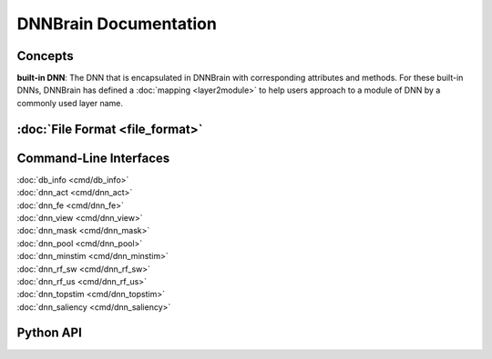 DNNBrain Documentation
======================

Concepts
--------

**built-in DNN**: The DNN that is encapsulated in DNNBrain with
corresponding attributes and methods. For these built-in DNNs, DNNBrain
has defined a :doc:`mapping <layer2module>` to help users approach to a
module of DNN by a commonly used layer name.

:doc:`File Format <file_format>`
----------------------------------

Command-Line Interfaces
-----------------------

| :doc:`db_info <cmd/db_info>`
| :doc:`dnn_act <cmd/dnn_act>`
| :doc:`dnn_fe <cmd/dnn_fe>`
| :doc:`dnn_view <cmd/dnn_view>`
| :doc:`dnn_mask <cmd/dnn_mask>`
| :doc:`dnn_pool <cmd/dnn_pool>`
| :doc:`dnn_minstim <cmd/dnn_minstim>`
| :doc:`dnn_rf_sw <cmd/dnn_rf_sw>`
| :doc:`dnn_rf_us <cmd/dnn_rf_us>`
| :doc:`dnn_topstim <cmd/dnn_topstim>`
| :doc:`dnn_saliency <cmd/dnn_saliency>`

Python API
----------
